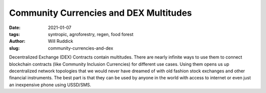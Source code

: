 .. _cic-will:

Community Currencies and DEX Multitudes
#########################################

:date: 2021-01-07
:tags: syntropic, agroforestry, regen, food forest
:author: Will Ruddick
:slug: community-currencies-and-dex

Decentralized Exchange (DEX) Contracts contain multitudes. There are nearly infinite ways to use them to connect blockchain contracts (like Community Inclusion Currencies) for different use cases. Using them opens us up decentralized network topologies that we would never have dreamed of with old fashion stock exchanges and other financial instruments. The best part is that they can be used by anyone in the world with access to internet or even just an inexpensive phone using USSD/SMS.

